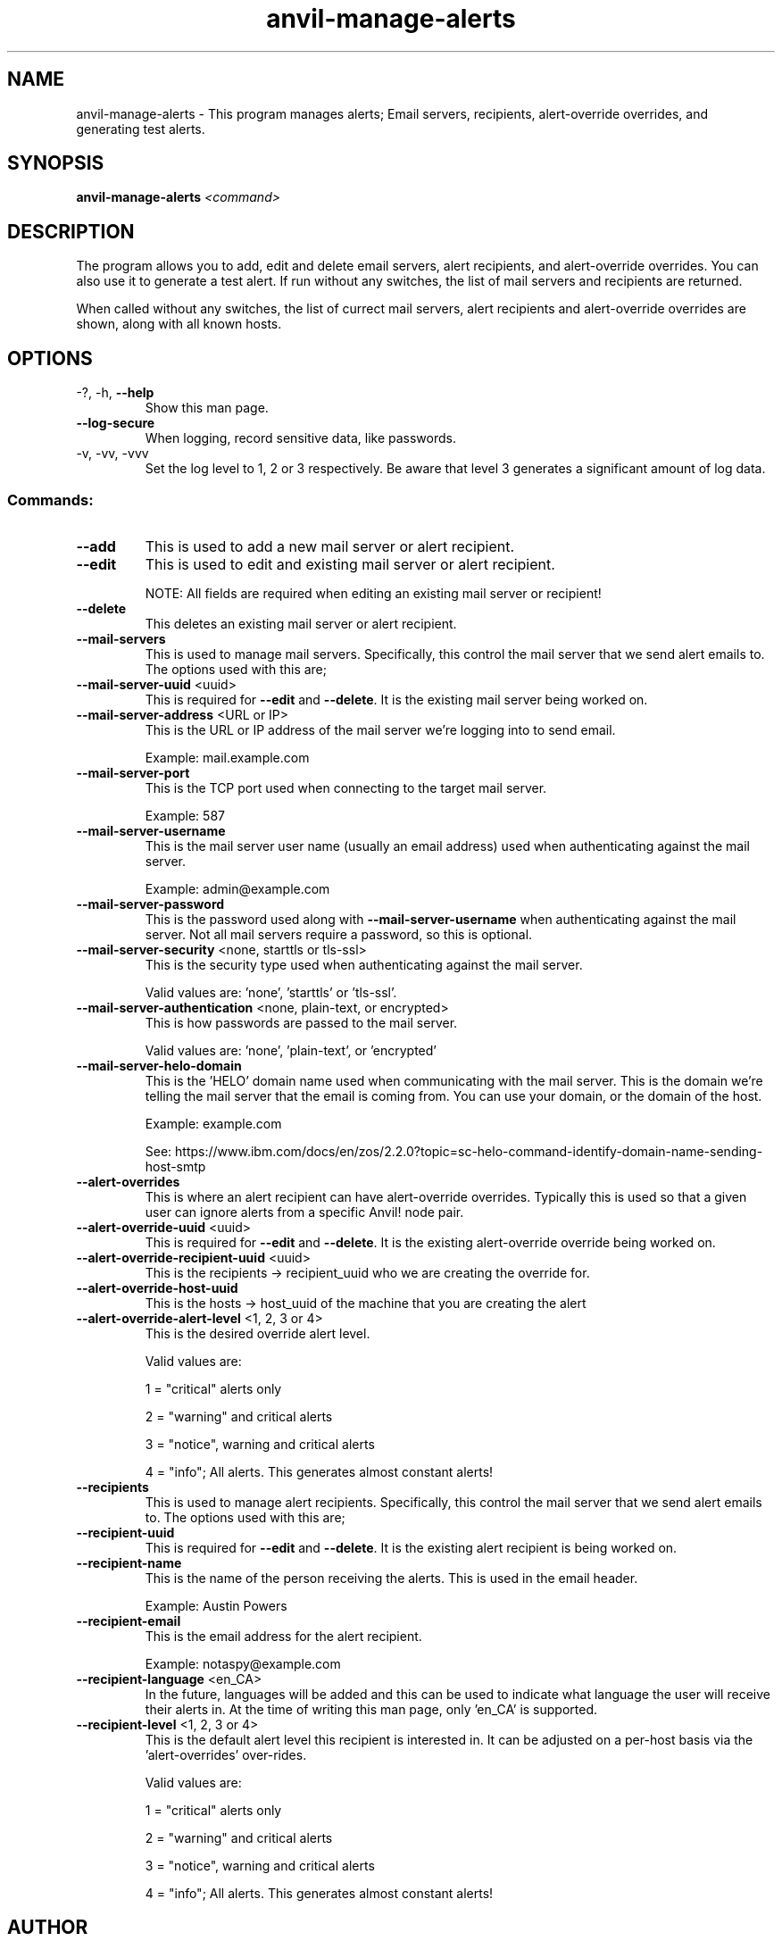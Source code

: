 .\" Manpage for the Anvil! server removal tool
.\" Contact mkelly@alteeve.com to report issues, concerns or suggestions.
.TH anvil-manage-alerts "8" "October 26 2022" "Anvil! Intelligent Availability™ Platform"
.SH NAME
anvil-manage-alerts \- This program manages alerts; Email servers, recipients, alert-override overrides, and generating test alerts.
.SH SYNOPSIS
.B anvil-manage-alerts 
\fI\,<command> \/\fR
.SH DESCRIPTION
The program allows you to add, edit and delete email servers, alert recipients, and alert-override overrides. You can also use it to generate a test alert. 
If run without any switches, the list of mail servers and recipients are returned. 

When called without any switches, the list of currect mail servers, alert recipients and alert-override overrides are shown, along with all known hosts.
.TP
.SH OPTIONS
.TP
\-?, \-h, \fB\-\-help\fR
Show this man page.
.TP
\fB\-\-log-secure\fR
When logging, record sensitive data, like passwords.
.TP
\-v, \-vv, \-vvv
Set the log level to 1, 2 or 3 respectively. Be aware that level 3 generates a significant amount of log data.
.SS "Commands:"
.TP
\fB\-\-add\fR 
This is used to add a new mail server or alert recipient.
.TP
\fB\-\-edit\fR 
This is used to edit and existing mail server or alert recipient.

NOTE: All fields are required when editing an existing mail server or recipient!
.TP
\fB\-\-delete\fR 
This deletes an existing mail server or alert recipient.
.TP
\fB\-\-mail-servers\fR 
This is used to manage mail servers. Specifically, this control the mail server that we send alert emails to. The options used with this are;
.TP
\fB\-\-mail-server-uuid\fR <uuid>
This is required for \fB\-\-edit\fR and \fB\-\-delete\fR. It is the existing mail server being worked on.
.TP
\fB\-\-mail-server-address\fR <URL or IP>
This is the URL or IP address of the mail server we're logging into to send email. 

Example: mail.example.com
.TP
\fB\-\-mail-server-port\fR 
This is the TCP port used when connecting to the target mail server.

Example: 587
.TP
\fB\-\-mail-server-username\fR 
This is the mail server user name (usually an email address) used when authenticating against the mail server.

Example: admin@example.com
.TP
\fB\-\-mail-server-password\fR 
This is the password used along with \fB\-\-mail-server-username\fR when authenticating against the mail server. Not all mail servers require a password, so this is optional.
.TP
\fB\-\-mail-server-security\fR <none, starttls or tls-ssl>
This is the security type used when authenticating against the mail server. 

Valid values are: 'none', 'starttls' or 'tls-ssl'.
.TP
\fB\-\-mail-server-authentication\fR <none, plain-text, or encrypted>
This is how passwords are passed to the mail server. 

Valid values are: 'none', 'plain-text', or 'encrypted'
.TP
\fB\-\-mail-server-helo-domain\fR 
This is the 'HELO' domain name used when communicating with the mail server. This is the domain we're telling the mail server that the email is coming from. You can use your domain, or the domain of the host.

Example: example.com

See: https://www.ibm.com/docs/en/zos/2.2.0?topic=sc-helo-command-identify-domain-name-sending-host-smtp
.TP
\fB\-\-alert-overrides\fR 
This is where an alert recipient can have alert-override overrides. Typically this is used so that a given user can ignore alerts from a specific Anvil! node pair.
.TP
\fB\-\-alert-override-uuid\fR <uuid>
This is required for \fB\-\-edit\fR and \fB\-\-delete\fR. It is the existing alert-override override being worked on.
.TP
\fB\-\-alert-override-recipient-uuid\fR <uuid>
This is the recipients -> recipient_uuid who we are creating the override for.
.TP
\fB\-\-alert-override-host-uuid\fR 
This is the hosts -> host_uuid of the machine that you are creating the alert 
.TP
\fB\-\-alert-override-alert-level\fR <1, 2, 3 or 4>
This is the desired override alert level.

Valid values are: 

1 = "critical" alerts only

2 = "warning" and critical alerts

3 = "notice", warning and critical alerts

4 = "info"; All alerts. This generates almost constant alerts! 
.TP
\fB\-\-recipients\fR 
This is used to manage alert recipients. Specifically, this control the mail server that we send alert emails to. The options used with this are;
.TP
\fB\-\-recipient-uuid\fR 
This is required for \fB\-\-edit\fR and \fB\-\-delete\fR. It is the existing alert recipient is being worked on.
.TP
\fB\-\-recipient-name\fR 
This is the name of the person receiving the alerts. This is used in the email header.

Example: Austin Powers
.TP
\fB\-\-recipient-email\fR 
This is the email address for the alert recipient.

Example: notaspy@example.com
.TP
\fB\-\-recipient-language\fR <en_CA>
In the future, languages will be added and this can be used to indicate what language the user will receive their alerts in. At the time of writing this man page, only 'en_CA' is supported.
.TP
\fB\-\-recipient-level\fR <1, 2, 3 or 4>
This is the default alert level this recipient is interested in. It can be adjusted on a per-host basis via the 'alert-overrides' over-rides.

Valid values are: 

1 = "critical" alerts only

2 = "warning" and critical alerts

3 = "notice", warning and critical alerts

4 = "info"; All alerts. This generates almost constant alerts! 
.TP
.SH AUTHOR
Written by Madison Kelly, Alteeve staff and the Anvil! project contributors.
.SH "REPORTING BUGS"
Report bugs to users@clusterlabs.org
